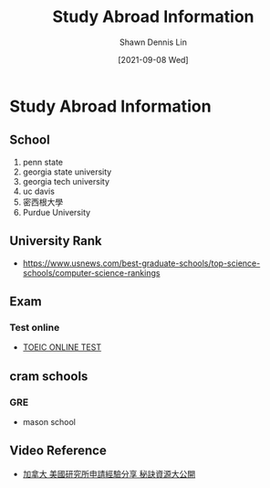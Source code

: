 #+STARTUP: content
#+OPTIONS: \n:t
#+EXPORT_FILE_NAME:	study-abroad-info

#+TITLE:	Study Abroad Information
#+AUTHOR:	Shawn Dennis Lin
#+EMAIL:	ShawnDennisLin@gmail.com
#+DATE:	[2021-09-08 Wed]

* Study Abroad Information
** School
1. penn state
2. georgia state university
3. georgia tech university
4. uc davis
5. 密西根大學
6. Purdue University



** University Rank
+ https://www.usnews.com/best-graduate-schools/top-science-schools/computer-science-rankings
   
   
** Exam

*** Test online
+ [[https://toeic24.com/toeic-online-test][TOEIC ONLINE TEST]]


** cram schools

*** GRE
+ mason school

** Video Reference
+ [[https://youtu.be/BtzoHQMWh7][加拿大 美國研究所申請經驗分享 秘訣資源大公開]]




